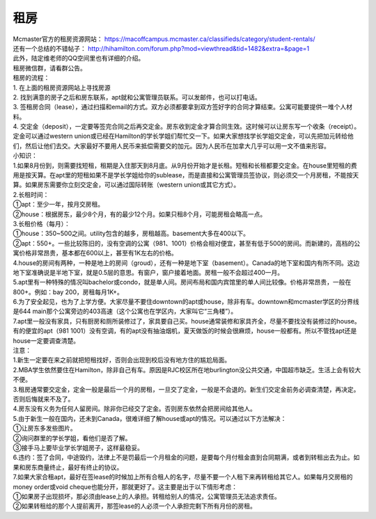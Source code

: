 ﻿租房
=====================
| Mcmaster官方的租房资源网站： https://macoffcampus.mcmaster.ca/classifieds/category/student-rentals/ 
| 还有一个总结的不错帖子： http://hihamilton.com/forum.php?mod=viewthread&tid=1482&extra=&page=1 
| 此外，陆定维老师的QQ空间里也有详细的介绍。 
| 租房微信群，请看群公告。 

| 租房的流程： 
| 1. 在上面的租房资源网站上寻找房源 
| 2. 找到满意的房子之后和房东联系，apt就和公寓管理员联系。可以发邮件，也可以打电话。 
| 3. 签租房合同（lease），通过扫描和email的方式。双方必须都要拿到双方签好字的合同才算结束。公寓可能要提供一堆个人材料。 
| 4. 交定金（deposit），一定要等签完合同之后再交定金。房东收到定金才算合同生效。这时候可以让房东写一个收条（receipt）。定金可以通过western union或已经在Hamilton的学长学姐们帮忙交一下。如果大家想找学长学姐交定金，可以先把加元转给他们，然后让他们去交。大家最好不要用人民币来抵偿需要交的加元。因为人民币在加拿大几乎可以用一文不值来形容。

| 小知识： 
| 1.如果8月份到，则需要找短租，租期是入住那天到8月底。从9月份开始才是长租。短租和长租都要交定金。在house里短租的费用是按天算。在apt里的短租如果不是学长学姐给你的sublease，而是直接和公寓管理员签协议，则必须交一个月房租，不能按天算。如果房东需要你立刻交定金，可以通过国际转账（western union或其它方式）。 
| 2.长租时间： 
| ①apt：至少一年，按月交房租。 
| ②house：根据房东，最少8个月，有的最少12个月。如果只租8个月，可能房租会略高一点。 
| 3.长租价格（每月）： 
| ①house：350~500之间。utility包含的越多，房租越高。basement大多在400以下。 
| ②apt：550+。一些比较陈旧的，没有空调的公寓（981、1001）价格会相对便宜，甚至有低于500的房间。而新建的，高档的公寓价格非常昂贵，基本都在600以上，甚至有1K左右的价格。 
| 4.house的房间有两种，一种是地上的房间（groud），还有一种是地下室（basement）。Canada的地下室和国内有所不同。这边地下室准确说是半地下室，就是0.5层的意思。有窗户，窗户接着地面。房租一般不会超过400一月。 
| 5.apt里有一种特殊的情况叫bachelor或condo，就是单人间。房间布局和国内宾馆里的单人间比较像。价格非常昂贵，一般在800+。例如：bay 200，房租每月1K+。 
| 6.为了安全起见，也为了上学方便。大家尽量不要住downtown的apt或house，除非有车。downtown和mcmaster学区的分界线是644 main那个公寓旁边的403高速（这个公寓也在学区内，大家叫它“三角楼”）。 
| 7.apt里一般没有家具，只有厨房和厕所装修过了，家具要自己买。house通常装修和家具齐全，尽量不要找没有装修过的house。有的便宜的apt（981 1001）没有空调，有的apt没有抽油烟机，夏天做饭的时候会很麻烦，house一般都有。所以不管找apt还是house一定要调查清楚。 

| 注意： 
| 1.新生一定要在来之前就把短租找好，否则会出现到校后没有地方住的尴尬局面。 
| 2.MBA学生依然要住在Hamilton，除非自己有车。原因是RJC校区所在地burlington没公共交通，中国超市缺乏。生活上会有较大不便。 
| 3.租房通常要交定金，定金一般是最后一个月的房租，一旦交了定金，一般是不会退的。新生们交定金前务必调查清楚，再决定。否则后悔就来不及了。 
| 4.房东没有义务为任何人留房间。除非你已经交了定金。否则房东依然会把房间给其他人。 
| 5.由于新生一般在国内，还未到Canada，很难详细了解house或apt的情况。可以通过以下方法解决： 
| ①让房东多发些图片。 
| ②询问群里的学长学姐，看他们是否了解。 
| ③接手马上要毕业学长学姐房子，这样最稳妥。 
| 6.违约：签了合同，中途毁约，法律上不是罚最后一个月租金的问题，是要每个月付租金直到合同期满，或者到转租出去为止。如果和房东商量终止，最好有终止的协议。 
| 7.如果大家合租apt，最好在签lease的时候加上所有合租人的名字，尽量不要一个人租下来再转租给其它人。如果每月交房租的money order或void cheque也能分开，那就更好了。这主要是出于以下情形考虑： 
| ①如果房子出现损坏，那必须由lease上的人承担。转租给别人的情况，公寓管理员无法追求责任。 
| ②如果转租给的那个人提前离开，那签lease的人必须一个人承担完剩下所有月份的房租。 